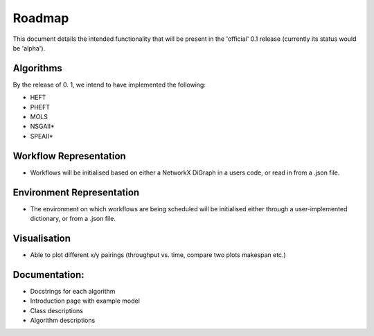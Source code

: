 =========
Roadmap 
=========


This document details the intended functionality that will be present in the 'official' 0.1 release (currently its status would be 'alpha'). 

Algorithms
^^^^^^^^^^

By the release of 0. 1, we intend to have implemented the following:

* HEFT
* PHEFT
* MOLS
* NSGAII\* 
* SPEAII\*

Workflow Representation
^^^^^^^^^^^^^^^^^^^^^^^

* Workflows will be initialised based on either a NetworkX DiGraph in a users code, or read in from a .json file. 

Environment Representation
^^^^^^^^^^^^^^^^^^^^^^^^^^
* The environment on which workflows are being scheduled will be initialised either through a user-implemented dictionary, or from a .json file.

Visualisation 
^^^^^^^^^^^^^^^^^^^^^^^^^^
* Able to plot different x/y pairings (throughput vs. time, compare two plots makespan etc.)

Documentation: 
^^^^^^^^^^^^^^^^^^^^^^^^^^
* Docstrings for each algorithm
* Introduction page with example model
* Class descriptions 
* Algorithm descriptions





